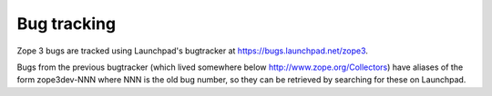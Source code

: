 Bug tracking
============

Zope 3 bugs are tracked using Launchpad's bugtracker at
https://bugs.launchpad.net/zope3.

Bugs from the previous bugtracker (which lived somewhere below
http://www.zope.org/Collectors) have aliases of the form zope3dev-NNN where NNN
is the old bug number, so they can be retrieved by searching for these on
Launchpad.
